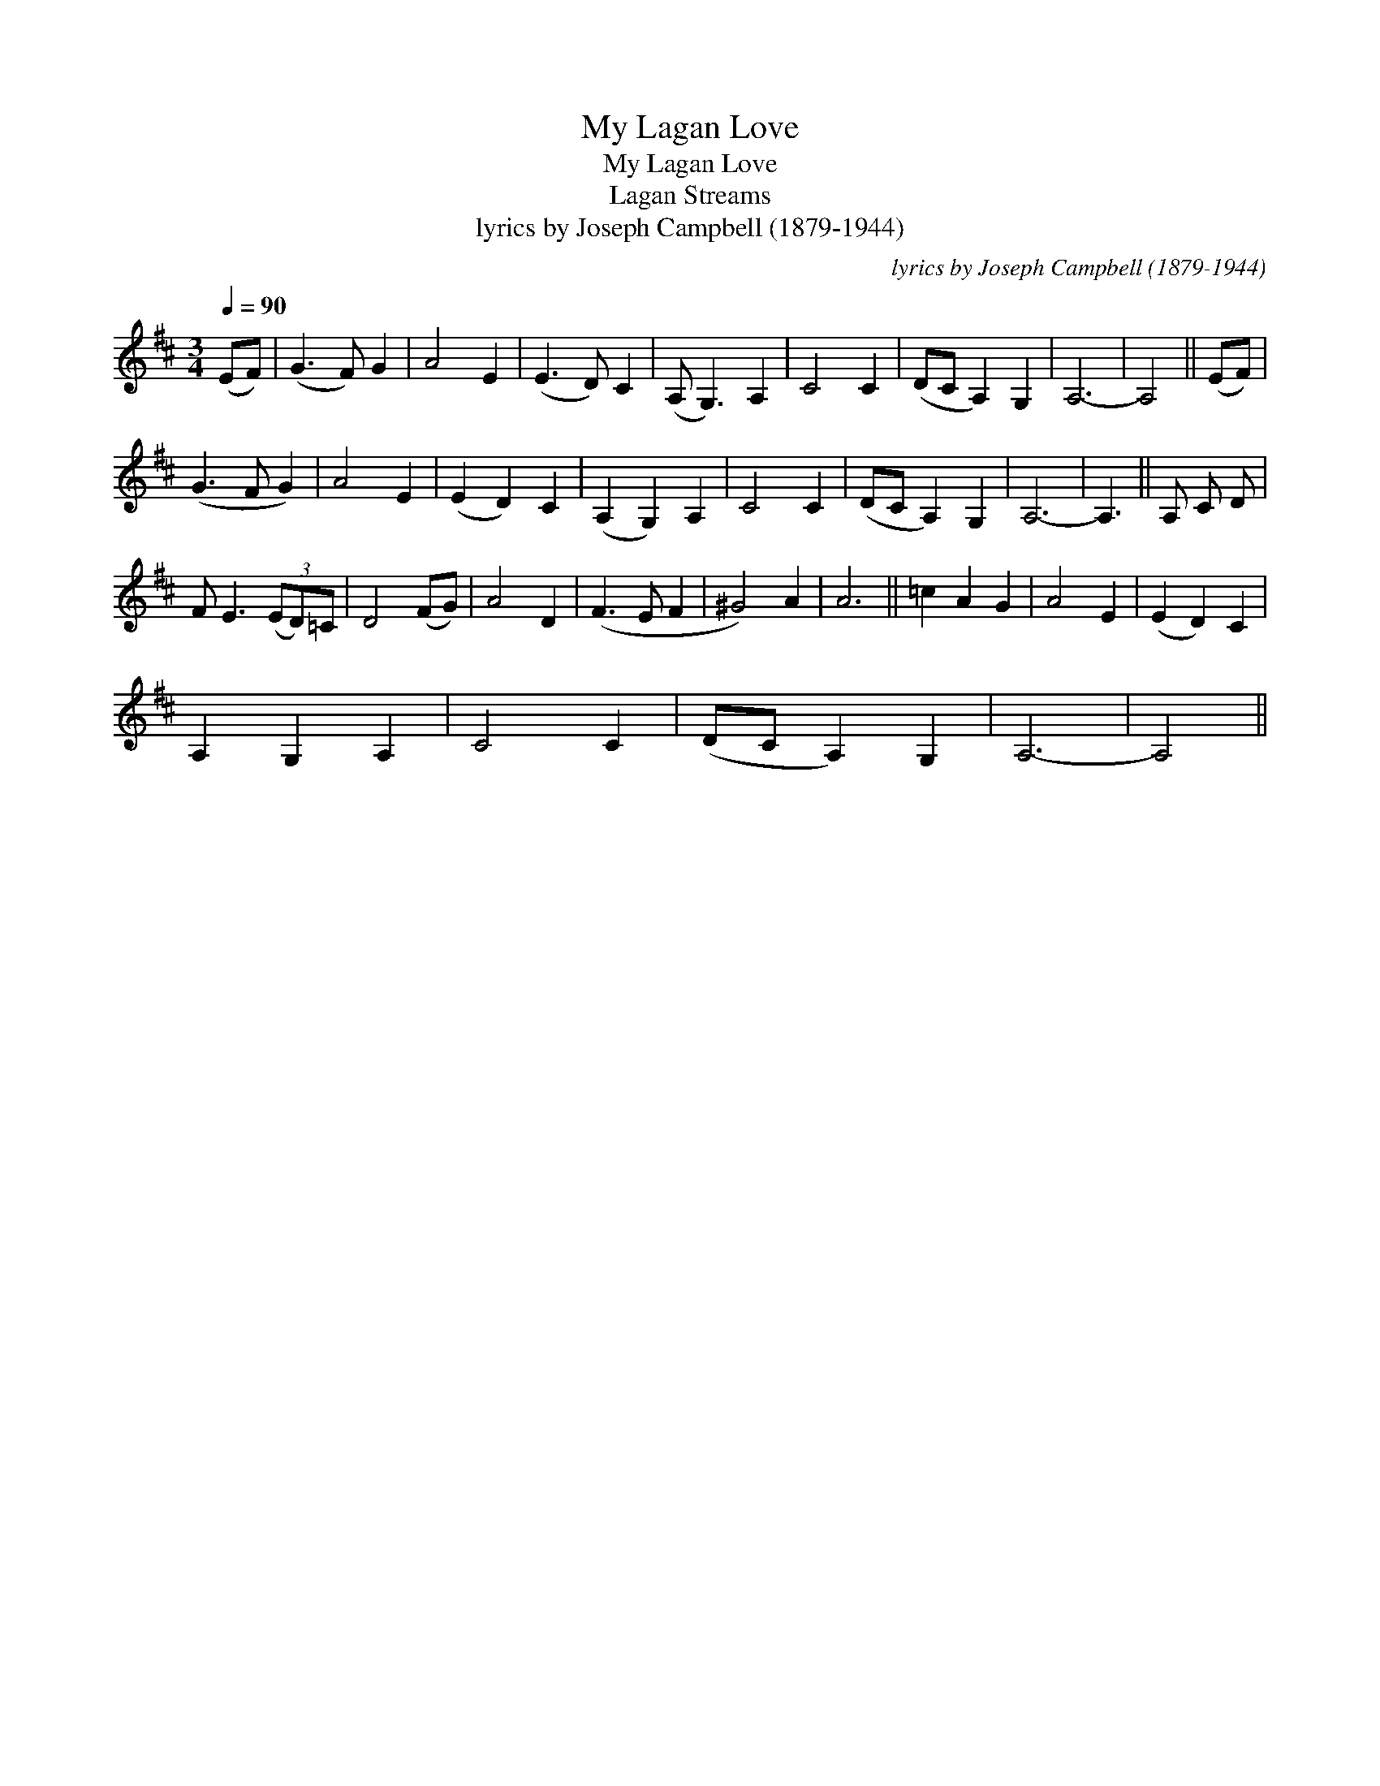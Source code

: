 X:1
T:My Lagan Love
T:My Lagan Love
T:Lagan Streams
T:lyrics by Joseph Campbell (1879-1944)
C:lyrics by Joseph Campbell (1879-1944)
L:1/8
Q:1/4=90
M:3/4
K:D
V:1 treble 
V:1
 (EF) | (G3 F) G2 | A4 E2 | (E3 D) C2 | (A, G,3) A,2 | C4 C2 | (DC A,2) G,2 | A,6- | A,4 || (EF) | %10
 (G3 F G2) | A4 E2 | (E2 D2) C2 | (A,2 G,2) A,2 | C4 C2 | (DC A,2) G,2 | A,6- | A,3 || A, C D | %19
 F E3 (3(ED)=C | D4 (FG) | A4 D2 | (F3 E F2 | ^G4) A2 | A6 || =c2 A2 G2 | A4 E2 | (E2 D2) C2 | %28
 A,2 G,2 A,2 | C4 C2 | (DC A,2) G,2 | A,6- | A,4 || %33

